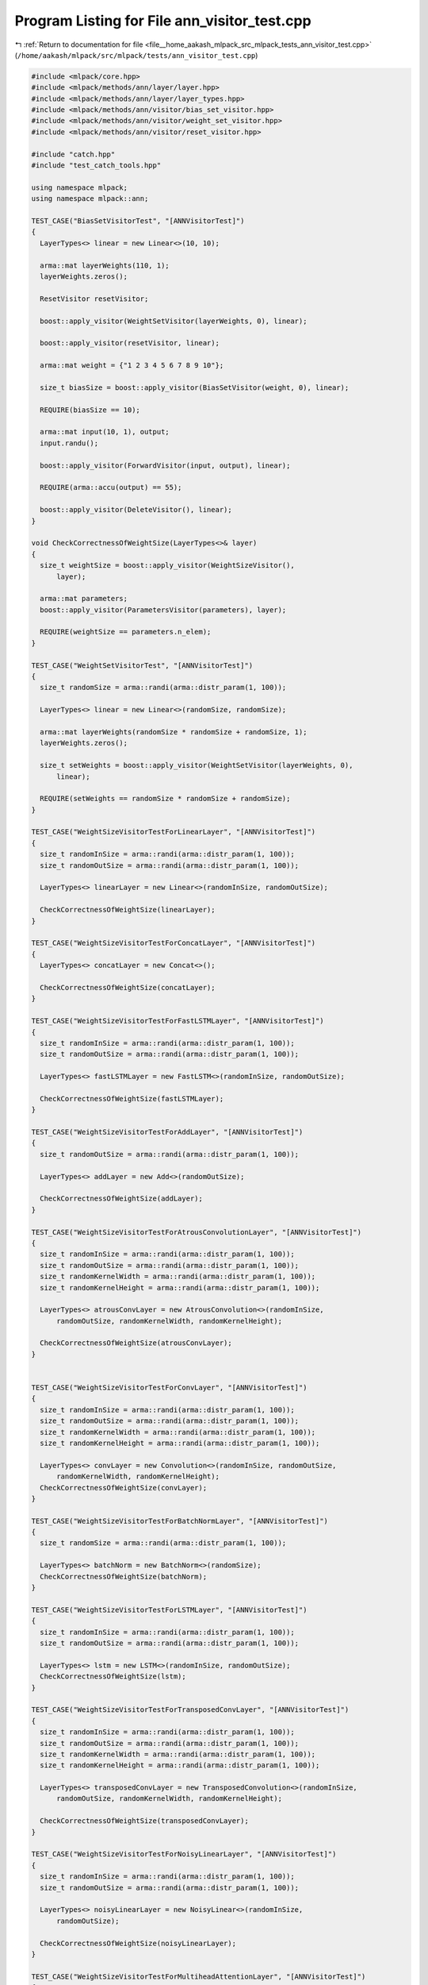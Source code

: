 
.. _program_listing_file__home_aakash_mlpack_src_mlpack_tests_ann_visitor_test.cpp:

Program Listing for File ann_visitor_test.cpp
=============================================

|exhale_lsh| :ref:`Return to documentation for file <file__home_aakash_mlpack_src_mlpack_tests_ann_visitor_test.cpp>` (``/home/aakash/mlpack/src/mlpack/tests/ann_visitor_test.cpp``)

.. |exhale_lsh| unicode:: U+021B0 .. UPWARDS ARROW WITH TIP LEFTWARDS

.. code-block:: cpp

   
   #include <mlpack/core.hpp>
   #include <mlpack/methods/ann/layer/layer.hpp>
   #include <mlpack/methods/ann/layer/layer_types.hpp>
   #include <mlpack/methods/ann/visitor/bias_set_visitor.hpp>
   #include <mlpack/methods/ann/visitor/weight_set_visitor.hpp>
   #include <mlpack/methods/ann/visitor/reset_visitor.hpp>
   
   #include "catch.hpp"
   #include "test_catch_tools.hpp"
   
   using namespace mlpack;
   using namespace mlpack::ann;
   
   TEST_CASE("BiasSetVisitorTest", "[ANNVisitorTest]")
   {
     LayerTypes<> linear = new Linear<>(10, 10);
   
     arma::mat layerWeights(110, 1);
     layerWeights.zeros();
   
     ResetVisitor resetVisitor;
   
     boost::apply_visitor(WeightSetVisitor(layerWeights, 0), linear);
   
     boost::apply_visitor(resetVisitor, linear);
   
     arma::mat weight = {"1 2 3 4 5 6 7 8 9 10"};
   
     size_t biasSize = boost::apply_visitor(BiasSetVisitor(weight, 0), linear);
   
     REQUIRE(biasSize == 10);
   
     arma::mat input(10, 1), output;
     input.randu();
   
     boost::apply_visitor(ForwardVisitor(input, output), linear);
   
     REQUIRE(arma::accu(output) == 55);
   
     boost::apply_visitor(DeleteVisitor(), linear);
   }
   
   void CheckCorrectnessOfWeightSize(LayerTypes<>& layer)
   {
     size_t weightSize = boost::apply_visitor(WeightSizeVisitor(),
         layer);
   
     arma::mat parameters;
     boost::apply_visitor(ParametersVisitor(parameters), layer);
   
     REQUIRE(weightSize == parameters.n_elem);
   }
   
   TEST_CASE("WeightSetVisitorTest", "[ANNVisitorTest]")
   {
     size_t randomSize = arma::randi(arma::distr_param(1, 100));
   
     LayerTypes<> linear = new Linear<>(randomSize, randomSize);
   
     arma::mat layerWeights(randomSize * randomSize + randomSize, 1);
     layerWeights.zeros();
   
     size_t setWeights = boost::apply_visitor(WeightSetVisitor(layerWeights, 0),
         linear);
   
     REQUIRE(setWeights == randomSize * randomSize + randomSize);
   }
   
   TEST_CASE("WeightSizeVisitorTestForLinearLayer", "[ANNVisitorTest]")
   {
     size_t randomInSize = arma::randi(arma::distr_param(1, 100));
     size_t randomOutSize = arma::randi(arma::distr_param(1, 100));
   
     LayerTypes<> linearLayer = new Linear<>(randomInSize, randomOutSize);
   
     CheckCorrectnessOfWeightSize(linearLayer);
   }
   
   TEST_CASE("WeightSizeVisitorTestForConcatLayer", "[ANNVisitorTest]")
   {
     LayerTypes<> concatLayer = new Concat<>();
   
     CheckCorrectnessOfWeightSize(concatLayer);
   }
   
   TEST_CASE("WeightSizeVisitorTestForFastLSTMLayer", "[ANNVisitorTest]")
   {
     size_t randomInSize = arma::randi(arma::distr_param(1, 100));
     size_t randomOutSize = arma::randi(arma::distr_param(1, 100));
   
     LayerTypes<> fastLSTMLayer = new FastLSTM<>(randomInSize, randomOutSize);
   
     CheckCorrectnessOfWeightSize(fastLSTMLayer);
   }
   
   TEST_CASE("WeightSizeVisitorTestForAddLayer", "[ANNVisitorTest]")
   {
     size_t randomOutSize = arma::randi(arma::distr_param(1, 100));
   
     LayerTypes<> addLayer = new Add<>(randomOutSize);
   
     CheckCorrectnessOfWeightSize(addLayer);
   }
   
   TEST_CASE("WeightSizeVisitorTestForAtrousConvolutionLayer", "[ANNVisitorTest]")
   {
     size_t randomInSize = arma::randi(arma::distr_param(1, 100));
     size_t randomOutSize = arma::randi(arma::distr_param(1, 100));
     size_t randomKernelWidth = arma::randi(arma::distr_param(1, 100));
     size_t randomKernelHeight = arma::randi(arma::distr_param(1, 100));
   
     LayerTypes<> atrousConvLayer = new AtrousConvolution<>(randomInSize,
         randomOutSize, randomKernelWidth, randomKernelHeight);
   
     CheckCorrectnessOfWeightSize(atrousConvLayer);
   }
   
   
   TEST_CASE("WeightSizeVisitorTestForConvLayer", "[ANNVisitorTest]")
   {
     size_t randomInSize = arma::randi(arma::distr_param(1, 100));
     size_t randomOutSize = arma::randi(arma::distr_param(1, 100));
     size_t randomKernelWidth = arma::randi(arma::distr_param(1, 100));
     size_t randomKernelHeight = arma::randi(arma::distr_param(1, 100));
   
     LayerTypes<> convLayer = new Convolution<>(randomInSize, randomOutSize,
         randomKernelWidth, randomKernelHeight);
     CheckCorrectnessOfWeightSize(convLayer);
   }
   
   TEST_CASE("WeightSizeVisitorTestForBatchNormLayer", "[ANNVisitorTest]")
   {
     size_t randomSize = arma::randi(arma::distr_param(1, 100));
   
     LayerTypes<> batchNorm = new BatchNorm<>(randomSize);
     CheckCorrectnessOfWeightSize(batchNorm);
   }
   
   TEST_CASE("WeightSizeVisitorTestForLSTMLayer", "[ANNVisitorTest]")
   {
     size_t randomInSize = arma::randi(arma::distr_param(1, 100));
     size_t randomOutSize = arma::randi(arma::distr_param(1, 100));
   
     LayerTypes<> lstm = new LSTM<>(randomInSize, randomOutSize);
     CheckCorrectnessOfWeightSize(lstm);
   }
   
   TEST_CASE("WeightSizeVisitorTestForTransposedConvLayer", "[ANNVisitorTest]")
   {
     size_t randomInSize = arma::randi(arma::distr_param(1, 100));
     size_t randomOutSize = arma::randi(arma::distr_param(1, 100));
     size_t randomKernelWidth = arma::randi(arma::distr_param(1, 100));
     size_t randomKernelHeight = arma::randi(arma::distr_param(1, 100));
   
     LayerTypes<> transposedConvLayer = new TransposedConvolution<>(randomInSize,
         randomOutSize, randomKernelWidth, randomKernelHeight);
   
     CheckCorrectnessOfWeightSize(transposedConvLayer);
   }
   
   TEST_CASE("WeightSizeVisitorTestForNoisyLinearLayer", "[ANNVisitorTest]")
   {
     size_t randomInSize = arma::randi(arma::distr_param(1, 100));
     size_t randomOutSize = arma::randi(arma::distr_param(1, 100));
   
     LayerTypes<> noisyLinearLayer = new NoisyLinear<>(randomInSize,
         randomOutSize);
   
     CheckCorrectnessOfWeightSize(noisyLinearLayer);
   }
   
   TEST_CASE("WeightSizeVisitorTestForMultiheadAttentionLayer", "[ANNVisitorTest]")
   {
     size_t randomtgtSeqLen = arma::randi(arma::distr_param(1, 100));
     size_t randomsrcSeqLen = arma::randi(arma::distr_param(1, 100));
     size_t randomembedDim = 768;
     size_t randomnumHeads = 12;
   
     LayerTypes<> MultiheadAttentionLayer = new MultiheadAttention<>(
         randomtgtSeqLen, randomsrcSeqLen, randomembedDim, randomnumHeads);
   
     CheckCorrectnessOfWeightSize(MultiheadAttentionLayer);
   }
